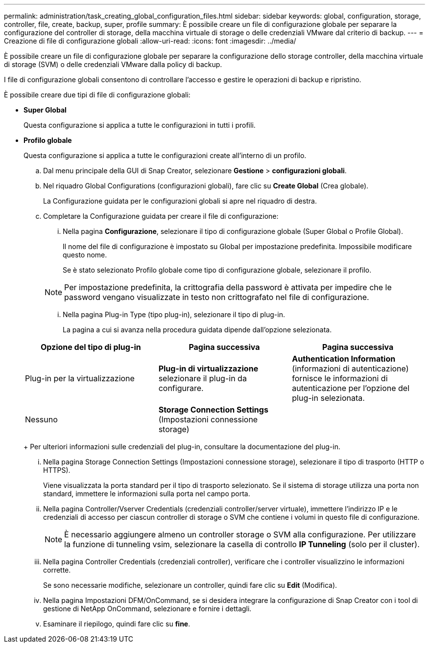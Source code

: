 ---
permalink: administration/task_creating_global_configuration_files.html 
sidebar: sidebar 
keywords: global, configuration, storage, controller, file, create, backup, super, profile 
summary: È possibile creare un file di configurazione globale per separare la configurazione del controller di storage, della macchina virtuale di storage o delle credenziali VMware dal criterio di backup. 
---
= Creazione di file di configurazione globali
:allow-uri-read: 
:icons: font
:imagesdir: ../media/


[role="lead"]
È possibile creare un file di configurazione globale per separare la configurazione dello storage controller, della macchina virtuale di storage (SVM) o delle credenziali VMware dalla policy di backup.

I file di configurazione globali consentono di controllare l'accesso e gestire le operazioni di backup e ripristino.

È possibile creare due tipi di file di configurazione globali:

* *Super Global*
+
Questa configurazione si applica a tutte le configurazioni in tutti i profili.

* *Profilo globale*
+
Questa configurazione si applica a tutte le configurazioni create all'interno di un profilo.

+
.. Dal menu principale della GUI di Snap Creator, selezionare *Gestione* > *configurazioni globali*.
.. Nel riquadro Global Configurations (configurazioni globali), fare clic su *Create Global* (Crea globale).
+
La Configurazione guidata per le configurazioni globali si apre nel riquadro di destra.

.. Completare la Configurazione guidata per creare il file di configurazione:
+
... Nella pagina *Configurazione*, selezionare il tipo di configurazione globale (Super Global o Profile Global).
+
Il nome del file di configurazione è impostato su Global per impostazione predefinita. Impossibile modificare questo nome.

+
Se è stato selezionato Profilo globale come tipo di configurazione globale, selezionare il profilo.

+

NOTE: Per impostazione predefinita, la crittografia della password è attivata per impedire che le password vengano visualizzate in testo non crittografato nel file di configurazione.

... Nella pagina Plug-in Type (tipo plug-in), selezionare il tipo di plug-in.
+
La pagina a cui si avanza nella procedura guidata dipende dall'opzione selezionata.

+
|===
| Opzione del tipo di plug-in | Pagina successiva | Pagina successiva 


 a| 
Plug-in per la virtualizzazione
 a| 
*Plug-in di virtualizzazione* selezionare il plug-in da configurare.
 a| 
*Authentication Information* (informazioni di autenticazione) fornisce le informazioni di autenticazione per l'opzione del plug-in selezionata.



 a| 
Nessuno
 a| 
*Storage Connection Settings* (Impostazioni connessione storage)
 a| 
--

--
|===
+
Per ulteriori informazioni sulle credenziali del plug-in, consultare la documentazione del plug-in.

... Nella pagina Storage Connection Settings (Impostazioni connessione storage), selezionare il tipo di trasporto (HTTP o HTTPS).
+
Viene visualizzata la porta standard per il tipo di trasporto selezionato. Se il sistema di storage utilizza una porta non standard, immettere le informazioni sulla porta nel campo porta.

... Nella pagina Controller/Vserver Credentials (credenziali controller/server virtuale), immettere l'indirizzo IP e le credenziali di accesso per ciascun controller di storage o SVM che contiene i volumi in questo file di configurazione.
+

NOTE: È necessario aggiungere almeno un controller storage o SVM alla configurazione. Per utilizzare la funzione di tunneling vsim, selezionare la casella di controllo *IP Tunneling* (solo per il cluster).

... Nella pagina Controller Credentials (credenziali controller), verificare che i controller visualizzino le informazioni corrette.
+
Se sono necessarie modifiche, selezionare un controller, quindi fare clic su *Edit* (Modifica).

... Nella pagina Impostazioni DFM/OnCommand, se si desidera integrare la configurazione di Snap Creator con i tool di gestione di NetApp OnCommand, selezionare e fornire i dettagli.
... Esaminare il riepilogo, quindi fare clic su *fine*.





